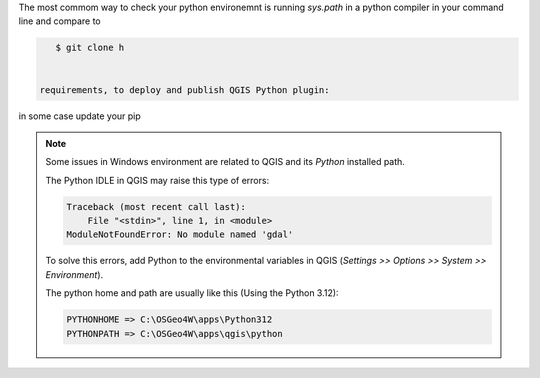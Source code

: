 ..
    This file is part of Python QGIS Plugin for WTSS.
    Copyright (C) 2024 INPE.

    This program is free software: you can redistribute it and/or modify
    it under the terms of the GNU General Public License as published by
    the Free Software Foundation, either version 3 of the License, or
    (at your option) any later version.

    This program is distributed in the hope that it will be useful,
    but WITHOUT ANY WARRANTY; without even the implied warranty of
    MERCHANTABILITY or FITNESS FOR A PARTICULAR PURPOSE. See the
    GNU General Public License for more details.

    You should have received a copy of the GNU General Public License
    along with this program. If not, see <https://www.gnu.org/licenses/gpl-3.0.html>.

The most commom way to check your python environemnt is running `sys.path` in a python compiler in your command line and compare to

.. code-block:: text

    $ git clone h


 requirements, to deploy and publish QGIS Python plugin:


in some case update your pip


.. note::

    Some issues in Windows environment are related to QGIS and its `Python` installed path.

    The Python IDLE in QGIS may raise this type of errors:

    .. code-block:: text

        Traceback (most recent call last):
            File "<stdin>", line 1, in <module>
        ModuleNotFoundError: No module named 'gdal'


    To solve this errors, add Python to the environmental variables in QGIS (`Settings >> Options >> System >> Environment`).

    The python home and path are usually like this (Using the Python 3.12):

    .. code-block:: text

        PYTHONHOME => C:\OSGeo4W\apps\Python312
        PYTHONPATH => C:\OSGeo4W\apps\qgis\python


